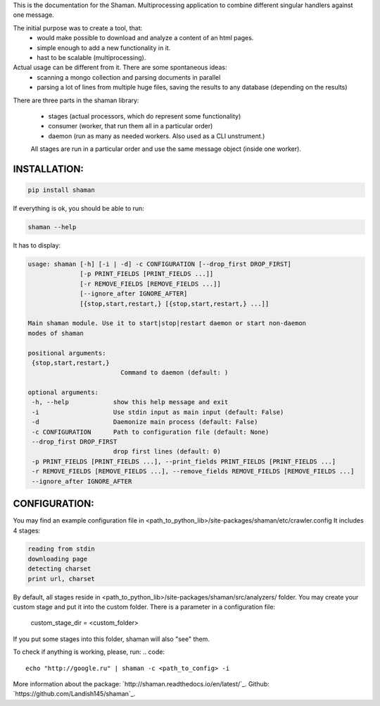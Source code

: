 This is the documentation for the Shaman. Multiprocessing application to combine different singular handlers against one message.

The initial purpose was to create a tool, that:
    - would make possible to download and analyze a content of an html pages.
    - simple enough to add a new functionality in it.
    - hast to be scalable (multiprocessing).
Actual usage can be different from it. There are some spontaneous ideas:
    - scanning a mongo collection and parsing documents in parallel
    - parsing a lot of lines from multiple huge files, saving the results to any database (depending on the results)

There are three parts in the shaman library:

    * stages (actual processors, which do represent some functionality)
    * consumer (worker, that run them all in a particular order)
    * daemon (run as many as needed workers. Also used as a CLI unstrument.)
    All stages are run in a particular order and use the same message object (inside one worker).

INSTALLATION:
-------------

.. code::

    pip install shaman

If everything is ok, you should be able to run:

.. code::

    shaman --help

It has to display:

.. code:: python


    usage: shaman [-h] [-i | -d] -c CONFIGURATION [--drop_first DROP_FIRST]
                  [-p PRINT_FIELDS [PRINT_FIELDS ...]]
                  [-r REMOVE_FIELDS [REMOVE_FIELDS ...]]
                  [--ignore_after IGNORE_AFTER]
                  [{stop,start,restart,} [{stop,start,restart,} ...]]

    Main shaman module. Use it to start|stop|restart daemon or start non-daemon
    modes of shaman

    positional arguments:
     {stop,start,restart,}
                             Command to daemon (default: )

    optional arguments:
     -h, --help            show this help message and exit
     -i                    Use stdin input as main input (default: False)
     -d                    Daemonize main process (default: False)
     -c CONFIGURATION      Path to configuration file (default: None)
     --drop_first DROP_FIRST
                           drop first lines (default: 0)
     -p PRINT_FIELDS [PRINT_FIELDS ...], --print_fields PRINT_FIELDS [PRINT_FIELDS ...]
     -r REMOVE_FIELDS [REMOVE_FIELDS ...], --remove_fields REMOVE_FIELDS [REMOVE_FIELDS ...]
     --ignore_after IGNORE_AFTER

CONFIGURATION:
--------------



You may find an example configuration file in <path_to_python_lib>/site-packages/shaman/etc/crawler.config
It includes 4 stages:

.. code::

    reading from stdin
    downloading page
    detecting charset
    print url, charset

By default, all stages reside in <path_to_python_lib>/site-packages/shaman/src/analyzers/ folder.
You may create your custom stage and put it into the custom folder.
There is a parameter in a configuration file:

    custom_stage_dir = <custom_folder>

If you put some stages into this folder, shaman will also "see" them.

To check if anything is working, please, run:
.. code::

    echo "http://google.ru" | shaman -c <path_to_config> -i

More information about the package:
`http://shaman.readthedocs.io/en/latest/`_.
Github:
`https://github.com/Landish145/shaman`_.
